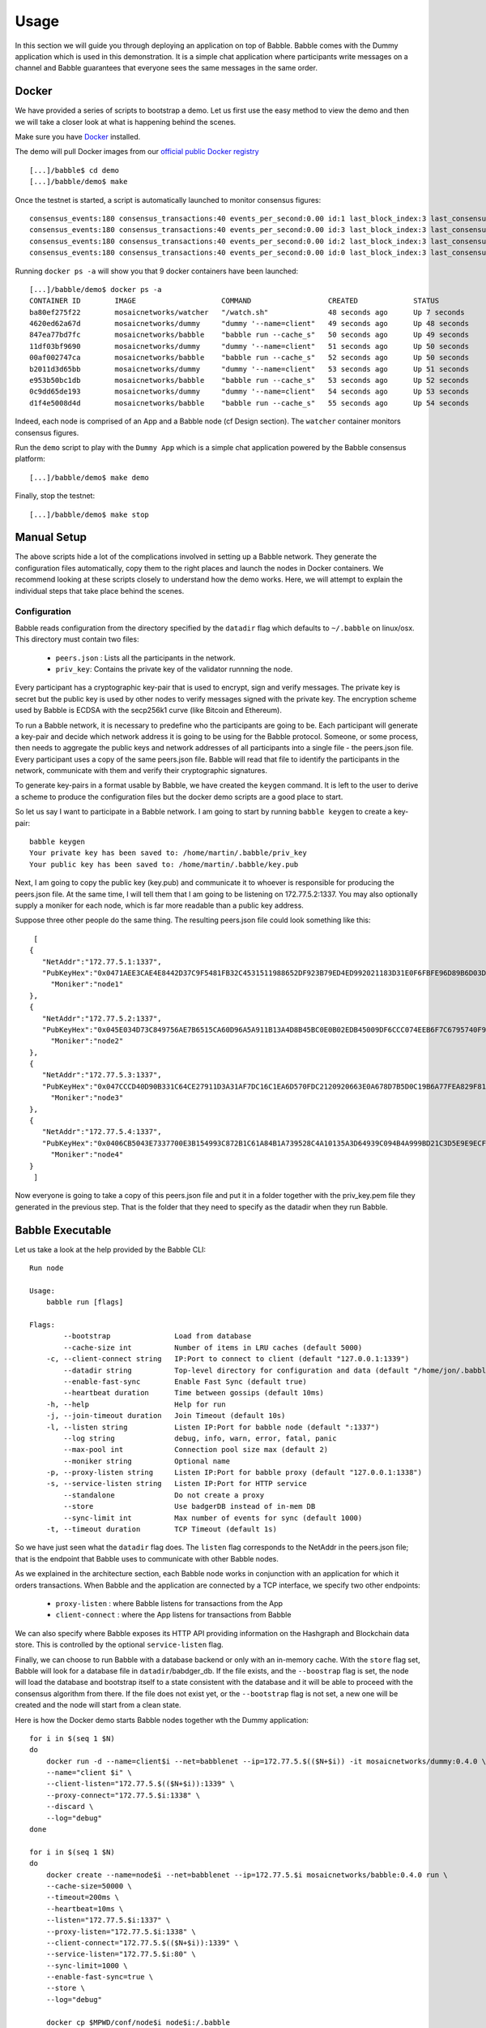.. _usage:

Usage
=====

In this section we will guide you through deploying an application on top of
Babble. Babble comes with the Dummy application which is used in this
demonstration. It is a simple chat application where participants write
messages on a channel and Babble guarantees that everyone sees the same
messages in the same order.

Docker
------

We have provided a series of scripts to bootstrap a demo. Let us first use the
easy method to view the demo and then we will take a closer look at what is
happening behind the scenes.

Make sure you have `Docker <https://docker.com>`__ installed.

The demo will pull Docker images from our `official public Docker registry
<https://hub.docker.com/u/mosaicnetworks/>`__

::

    [...]/babble$ cd demo
    [...]/babble/demo$ make


Once the testnet is started, a script is automatically launched to monitor
consensus figures:

::

    consensus_events:180 consensus_transactions:40 events_per_second:0.00 id:1 last_block_index:3 last_consensus_round:17 num_peers:3 round_events:7 rounds_per_second:0.00 state:Babbling sync_rate:1.00 transaction_pool:0 undetermined_events:18
    consensus_events:180 consensus_transactions:40 events_per_second:0.00 id:3 last_block_index:3 last_consensus_round:17 num_peers:3 round_events:7 rounds_per_second:0.00 state:Babbling sync_rate:1.00 transaction_pool:0 undetermined_events:20
    consensus_events:180 consensus_transactions:40 events_per_second:0.00 id:2 last_block_index:3 last_consensus_round:17 num_peers:3 round_events:7 rounds_per_second:0.00 state:Babbling sync_rate:1.00 transaction_pool:0 undetermined_events:21
    consensus_events:180 consensus_transactions:40 events_per_second:0.00 id:0 last_block_index:3 last_consensus_round:17 num_peers:3 round_events:7 rounds_per_second:0.00 state:Babbling sync_rate:1.00 transaction_pool:0 undetermined_events:20

Running ``docker ps -a`` will show you that 9 docker containers have
been launched:

::

    [...]/babble/demo$ docker ps -a
    CONTAINER ID        IMAGE                    COMMAND                  CREATED             STATUS              PORTS                   NAMES
    ba80ef275f22        mosaicnetworks/watcher   "/watch.sh"              48 seconds ago      Up 7 seconds                                watcher
    4620ed62a67d        mosaicnetworks/dummy     "dummy '--name=client"   49 seconds ago      Up 48 seconds       1339/tcp                client4
    847ea77bd7fc        mosaicnetworks/babble    "babble run --cache_s"   50 seconds ago      Up 49 seconds       80/tcp, 1337-1338/tcp   node4
    11df03bf9690        mosaicnetworks/dummy     "dummy '--name=client"   51 seconds ago      Up 50 seconds       1339/tcp                client3
    00af002747ca        mosaicnetworks/babble    "babble run --cache_s"   52 seconds ago      Up 50 seconds       80/tcp, 1337-1338/tcp   node3
    b2011d3d65bb        mosaicnetworks/dummy     "dummy '--name=client"   53 seconds ago      Up 51 seconds       1339/tcp                client2
    e953b50bc1db        mosaicnetworks/babble    "babble run --cache_s"   53 seconds ago      Up 52 seconds       80/tcp, 1337-1338/tcp   node2
    0c9dd65de193        mosaicnetworks/dummy     "dummy '--name=client"   54 seconds ago      Up 53 seconds       1339/tcp                client1
    d1f4e5008d4d        mosaicnetworks/babble    "babble run --cache_s"   55 seconds ago      Up 54 seconds       80/tcp, 1337-1338/tcp   node1


Indeed, each node is comprised of an App and a Babble node (cf Design section).
The ``watcher`` container monitors consensus figures.

Run the ``demo`` script to play with the ``Dummy App`` which is a simple chat
application powered by the Babble consensus platform:

::

    [...]/babble/demo$ make demo

.. image:: assets/demo.png

Finally, stop the testnet:

::

    [...]/babble/demo$ make stop

Manual Setup
------------

The above scripts hide a lot of the complications involved in setting up a
Babble network. They generate the configuration files automatically, copy them
to the right places and launch the nodes in Docker containers. We recommend
looking at these scripts closely to understand how the demo works. Here, we
will attempt to explain the individual steps that take place behind the scenes.

Configuration
~~~~~~~~~~~~~

Babble reads configuration from the directory specified by the ``datadir`` flag
which defaults to ``~/.babble`` on linux/osx. This directory must contain two
files:

 - ``peers.json``  : Lists all the participants in the network.
 - ``priv_key``: Contains the private key of the validator runnning the node.

Every participant has a cryptographic key-pair that is used to encrypt, sign
and verify messages. The private key is secret but the public key is used by
other nodes to verify messages signed with the private key. The encryption
scheme used by Babble is ECDSA with the secp256k1 curve (like Bitcoin and
Ethereum).

To run a Babble network, it is necessary to predefine who the participants are
going to be. Each participant will generate a key-pair and decide which network
address it is going to be using for the Babble protocol. Someone, or some
process, then needs to aggregate the public keys and network addresses of all
participants into a single file - the peers.json file. Every participant uses a
copy of the same peers.json file. Babble will read that file to identify the
participants in the network, communicate with them and verify their
cryptographic signatures.

To generate key-pairs in a format usable by Babble, we have created the
``keygen`` command. It is left to the user to derive a scheme to produce the
configuration files but the docker demo scripts are a good place to start.

So let us say I want to participate in a Babble network. I am going to start by
running ``babble keygen`` to create a key-pair:

::

  babble keygen
  Your private key has been saved to: /home/martin/.babble/priv_key
  Your public key has been saved to: /home/martin/.babble/key.pub

Next, I am going to copy the public key (key.pub) and communicate it to whoever
is responsible for producing the peers.json file. At the same time, I will tell
them that I am going to be listening on 172.77.5.2:1337. You may also
optionally supply a moniker for each node, which is far more readable than a
public key address.

Suppose three other people do the same thing. The resulting peers.json file
could look something like this:

::

    [
   {
      "NetAddr":"172.77.5.1:1337",
      "PubKeyHex":"0x0471AEE3CAE4E8442D37C9F5481FB32C4531511988652DF923B79ED4ED992021183D31E0F6FBFE96D89B6D03D7250292DFECD4FC414D83A5C38FA3FAD0D8572864",
        "Moniker":"node1"
   },
   {
      "NetAddr":"172.77.5.2:1337",
      "PubKeyHex":"0x045E034D73C849756AE7B6515CA60D96A5A911B13A4D8B45BC0E0B02EDB45009DF6CCC074EEB6F7C6795740F993664EDEE970F8A717C89344F8437F412BDF0D17C",
        "Moniker":"node2"
   },
   {
      "NetAddr":"172.77.5.3:1337",
      "PubKeyHex":"0x047CCCD40D90B331C64CE27911D3A31AF7DC16C1EA6D570FDC2120920663E0A678D7B5D0C19B6A77FEA829F8198F4F487B68206B93B7AD17D7C49CA7E0164D0033",
        "Moniker":"node3"
   },
   {
      "NetAddr":"172.77.5.4:1337",
      "PubKeyHex":"0x0406CB5043E7337700E3B154993C872B1C61A84B1A739528C4A10135A3D64939C094B4A999BD21C3D5E9E9ECF15B202414F073795C9483B2F51ADA7EE59EB5EAC4",
        "Moniker":"node4"
   }
    ]

Now everyone is going to take a copy of this peers.json file and put it in a
folder together with the priv_key.pem file they generated in the previous step.
That is the folder that they need to specify as the datadir when they run
Babble.

Babble Executable
-----------------

Let us take a look at the help provided by the Babble CLI:

::

    Run node

    Usage:
        babble run [flags]

    Flags:
            --bootstrap               Load from database
            --cache-size int          Number of items in LRU caches (default 5000)
        -c, --client-connect string   IP:Port to connect to client (default "127.0.0.1:1339")
            --datadir string          Top-level directory for configuration and data (default "/home/jon/.babble")
            --enable-fast-sync        Enable Fast Sync (default true)
            --heartbeat duration      Time between gossips (default 10ms)
        -h, --help                    Help for run
        -j, --join-timeout duration   Join Timeout (default 10s)
        -l, --listen string           Listen IP:Port for babble node (default ":1337")
            --log string              debug, info, warn, error, fatal, panic
            --max-pool int            Connection pool size max (default 2)
            --moniker string          Optional name
        -p, --proxy-listen string     Listen IP:Port for babble proxy (default "127.0.0.1:1338")
        -s, --service-listen string   Listen IP:Port for HTTP service
            --standalone              Do not create a proxy
            --store                   Use badgerDB instead of in-mem DB
            --sync-limit int          Max number of events for sync (default 1000)
        -t, --timeout duration        TCP Timeout (default 1s)


So we have just seen what the ``datadir`` flag does. The ``listen`` flag
corresponds to the NetAddr in the peers.json file; that is the endpoint that
Babble uses to communicate with other Babble nodes.

As we explained in the architecture section, each Babble node works in
conjunction with an application for which it orders transactions. When Babble
and the application are connected by a TCP interface, we specify two other
endpoints:

 - ``proxy-listen``  : where Babble listens for transactions from the App
 - ``client-connect`` : where the App listens for transactions from Babble

We can also specify where Babble exposes its HTTP API providing information on
the Hashgraph and Blockchain data store. This is controlled by the optional
``service-listen`` flag.

Finally, we can choose to run Babble with a database backend or only with an
in-memory cache. With the ``store`` flag set, Babble will look for a database
file in ``datadir``/babdger_db. If the file exists, and the ``--boostrap`` flag
is set, the node will load the database and bootstrap itself to a state
consistent with the database and it will be able to proceed with the consensus
algorithm from there. If the file does not exist yet, or the ``--bootstrap``
flag is not set, a new one will be created and the node will start from a clean
state.

Here is how the Docker demo starts Babble nodes together wth the Dummy
application:

::

    for i in $(seq 1 $N)
    do
        docker run -d --name=client$i --net=babblenet --ip=172.77.5.$(($N+$i)) -it mosaicnetworks/dummy:0.4.0 \
        --name="client $i" \
        --client-listen="172.77.5.$(($N+$i)):1339" \
        --proxy-connect="172.77.5.$i:1338" \
        --discard \
        --log="debug"
    done

    for i in $(seq 1 $N)
    do
        docker create --name=node$i --net=babblenet --ip=172.77.5.$i mosaicnetworks/babble:0.4.0 run \
        --cache-size=50000 \
        --timeout=200ms \
        --heartbeat=10ms \
        --listen="172.77.5.$i:1337" \
        --proxy-listen="172.77.5.$i:1338" \
        --client-connect="172.77.5.$(($N+$i)):1339" \
        --service-listen="172.77.5.$i:80" \
        --sync-limit=1000 \
        --enable-fast-sync=true \
        --store \
        --log="debug"

        docker cp $MPWD/conf/node$i node$i:/.babble
        docker start node$i
    done

Stats, blocks and Logs
----------------------

Once a node is up and running, we can call the ``stats`` endpoint exposed
by the HTTP service:

::

    curl -s http://172.77.5.1:80/stats

Or request to see a specific block:

::

    curl -s http://172.77.5.1:80/block/1

Or we can look at the logs produced by Babble:

::

    docker logs node1

We can look at the current state of docker containers:

::

    docker ps --all
